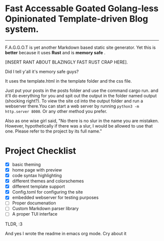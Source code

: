 * Fast Accessable Goated Golang-less Opinionated Template-driven Blog system.
-----

F.A.G.G.O.T is yet another Markdown based static site generator. Yet this is *better* because it uses *Rust* and is *memory safe* .

[INSERT RANT ABOUT BLAZINGLY FAST RUST CRAP HERE].

Did I tell y'all it's memory safe guys? 

It uses the template.html in the template folder and the css file. 

Just put your posts in the posts folder and use the command cargo run. and it'll do everything for you and spit out the output in the folder named output (shocking right?). To view the site cd into the output folder and run a webserver there.You can start a web server by running ~python3 -m http.server 8000~. Or any other method you prefer.

Also as one wise girl said, "No there is no slur in the name you are mistaken. However, hypothetically if there was a slur, I would be allowed to use that one. Please refer to the project by its full name."

* Project Checklist
- [X] basic theming
- [X] home page with preview
- [X] code syntax highlighting
- [X] different themes and colorschemes
- [X] different template support
- [X] Config.toml for configuring the site
- [X] embedded webserver for testing purposes
- [ ] Proper documenation
- [ ] Custom Markdown parser library
- [ ] A proper TUI interface 





TLDR, :3



And yes I wrote the readme in emacs org mode. Cry about it
